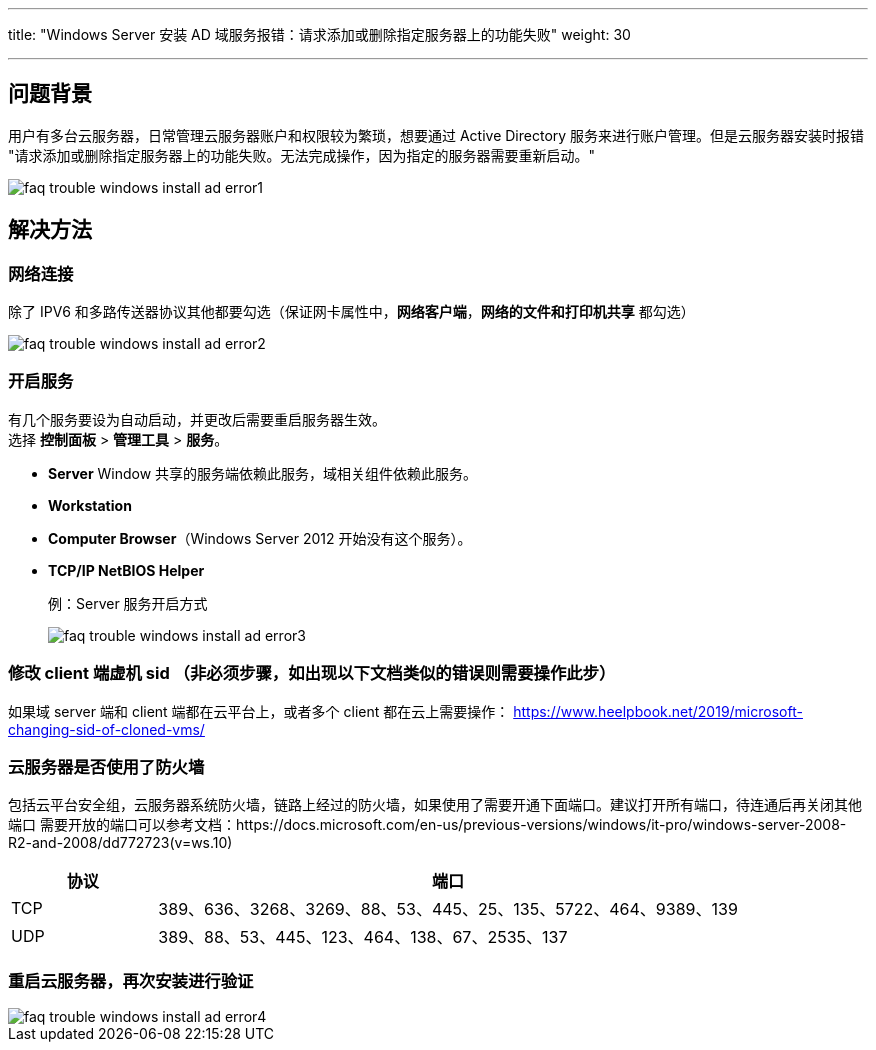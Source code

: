 ---
title: "Windows Server 安装 AD 域服务报错：请求添加或删除指定服务器上的功能失败"
weight: 30

---
== 问题背景

用户有多台云服务器，日常管理云服务器账户和权限较为繁琐，想要通过 Active Directory 服务来进行账户管理。但是云服务器安装时报错 "请求添加或删除指定服务器上的功能失败。无法完成操作，因为指定的服务器需要重新启动。"

image::/images/cloud_service/compute/vm/faq_trouble_windows_install_ad_error1.png[]

== 解决方法

=== 网络连接

除了 IPV6 和多路传送器协议其他都要勾选（保证网卡属性中，*网络客户端*，*网络的文件和打印机共享* 都勾选）

image::/images/cloud_service/compute/vm/faq_trouble_windows_install_ad_error2.png[]

=== 开启服务

有几个服务要设为自动启动，并更改后需要重启服务器生效。 +
选择 *控制面板* > *管理工具* > *服务*。

* *Server* Window 共享的服务端依赖此服务，域相关组件依赖此服务。
* *Workstation*
* *Computer Browser*（Windows Server 2012 开始没有这个服务）。
* *TCP/IP NetBIOS Helper*
+
例：Server 服务开启方式
+
image::/images/cloud_service/compute/vm/faq_trouble_windows_install_ad_error3.png[]

=== 修改 client 端虚机 sid （非必须步骤，如出现以下文档类似的错误则需要操作此步）

如果域 server 端和 client 端都在云平台上，或者多个 client 都在云上需要操作：
https://www.heelpbook.net/2019/microsoft-changing-sid-of-cloned-vms/

=== 云服务器是否使用了防火墙

包括云平台安全组，云服务器系统防火墙，链路上经过的防火墙，如果使用了需要开通下面端口。建议打开所有端口，待连通后再关闭其他端口
需要开放的端口可以参考文档：https://docs.microsoft.com/en-us/previous-versions/windows/it-pro/windows-server-2008-R2-and-2008/dd772723(v=ws.10)

	
[cols="2,8", options="header"]
|===
|协议
|端口

|TCP|389、636、3268、3269、88、53、445、25、135、5722、464、9389、139
|UDP|389、88、53、445、123、464、138、67、2535、137
|===

=== 重启云服务器，再次安装进行验证

image::/images/cloud_service/compute/vm/faq_trouble_windows_install_ad_error4.png[]
